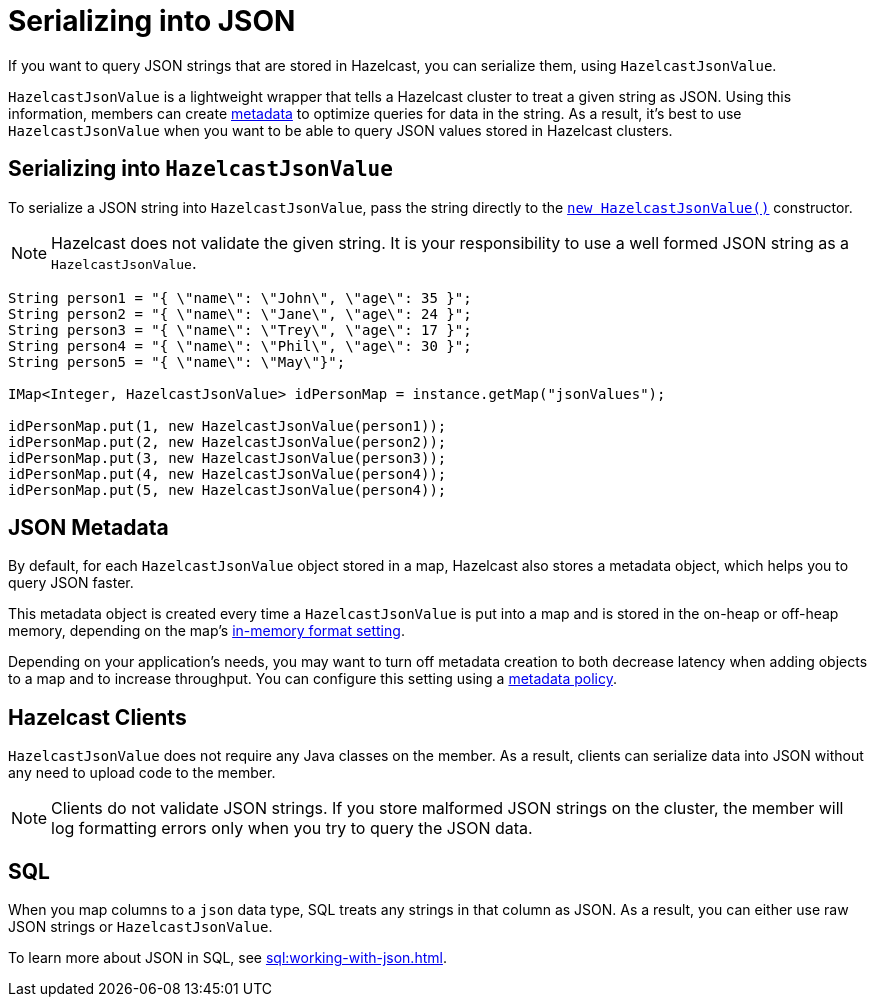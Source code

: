 = Serializing into JSON
:description: pass:q[If you want to query JSON strings that are stored in Hazelcast, you can serialize them, using `HazelcastJsonValue`.]

{description}

`HazelcastJsonValue` is a lightweight wrapper that tells a Hazelcast cluster to treat a given string as JSON. Using this information, members can create <<metadata, metadata>> to optimize queries for data in the string. As a result, it's best to use `HazelcastJsonValue` when you want to be able to query JSON values stored in Hazelcast clusters.

== Serializing into `HazelcastJsonValue`

To serialize a JSON string into `HazelcastJsonValue`, pass the string directly to the link:https://docs.hazelcast.org/docs/{full-version}/javadoc/com/hazelcast/core/HazelcastJsonValue.html[`new HazelcastJsonValue()`] constructor.

NOTE: Hazelcast does not validate the given string. It is your responsibility to use a well formed JSON string as a `HazelcastJsonValue`.

[source,java]
----
String person1 = "{ \"name\": \"John\", \"age\": 35 }";
String person2 = "{ \"name\": \"Jane\", \"age\": 24 }";
String person3 = "{ \"name\": \"Trey\", \"age\": 17 }";
String person4 = "{ \"name\": \"Phil\", \"age\": 30 }";
String person5 = "{ \"name\": \"May\"}";

IMap<Integer, HazelcastJsonValue> idPersonMap = instance.getMap("jsonValues");

idPersonMap.put(1, new HazelcastJsonValue(person1));
idPersonMap.put(2, new HazelcastJsonValue(person2));
idPersonMap.put(3, new HazelcastJsonValue(person3));
idPersonMap.put(4, new HazelcastJsonValue(person4));
idPersonMap.put(5, new HazelcastJsonValue(person4));
----

[[metadata]]
== JSON Metadata

By default, for each `HazelcastJsonValue` object stored in a map, Hazelcast also stores a metadata object, which helps you to query JSON faster.

This metadata object is created every time
a `HazelcastJsonValue` is put into a map and is stored in the on-heap or off-heap
memory, depending on the map's xref:data-structures:setting-data-format.adoc[in-memory format setting].

Depending on your application's needs, you may want
to turn off metadata creation
to both decrease latency when adding objects to a map and to increase throughput. You can configure
this setting using a xref:data-structures:creating-a-map.adoc#writing-json-to-a-map[metadata policy].

== Hazelcast Clients

`HazelcastJsonValue` does not require any Java classes on the member. As a result, clients can serialize data into JSON without any need to upload code to the member.

NOTE: Clients do not validate JSON strings. If you store malformed JSON strings on the cluster, the member will log formatting errors only when you try to query the JSON data.

== SQL

When you map columns to a `json` data type, SQL treats any strings in that column as JSON. As a result, you can either use raw JSON strings or `HazelcastJsonValue`.

To learn more about JSON in SQL, see xref:sql:working-with-json.adoc[].